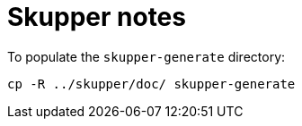 # Skupper notes

To populate the `skupper-generate` directory:

----
cp -R ../skupper/doc/ skupper-generate
----
